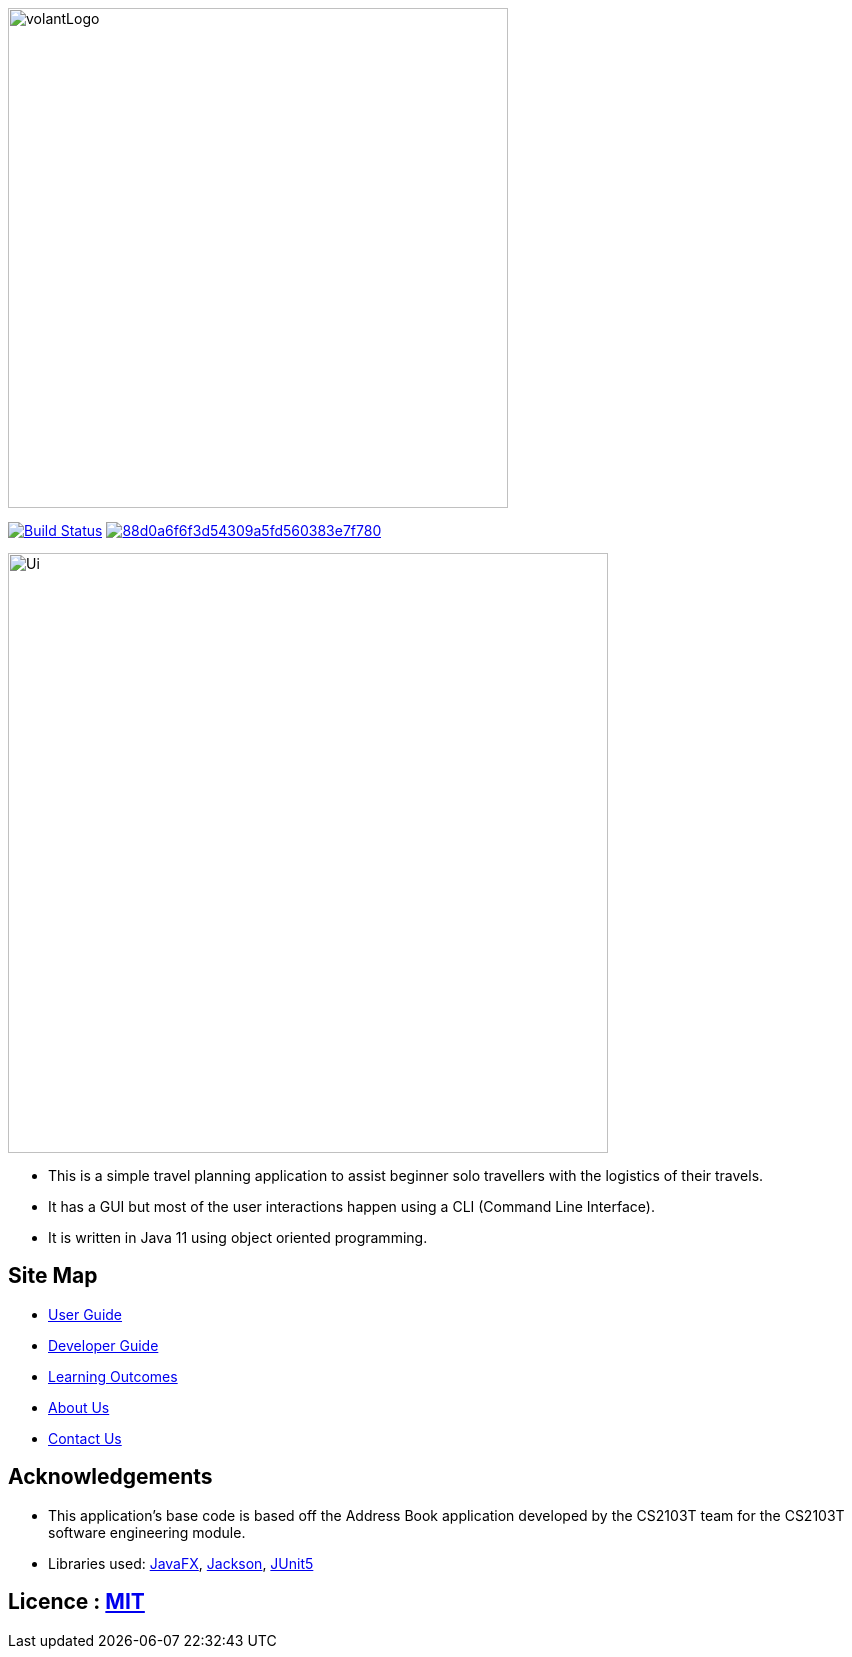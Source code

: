 
ifndef::env-github[]
image::docs/images/volantLogo.jpg[width="500px"]
endif::[]

https://travis-ci.org/se-edu/addressbook-level3[image:https://travis-ci.org/AY1920S2-CS2103T-F09-4/main.svg?branch=master[Build Status]]
image:https://api.codacy.com/project/badge/Grade/88d0a6f6f3d54309a5fd560383e7f780[link="https://app.codacy.com/gh/AY1920S2-CS2103T-F09-4/main?utm_source=github.com&utm_medium=referral&utm_content=AY1920S2-CS2103T-F09-4/main&utm_campaign=Badge_Grade_Dashboard"]

ifndef::env-github[]
image::docs/images/Ui.png[width="600"]
endif::[]

* This is a simple travel planning application to assist beginner solo travellers with the logistics of their travels.
* It has a GUI but most of the user interactions happen using a CLI (Command Line Interface).
* It is  written in Java 11 using object oriented programming.

== Site Map

* <<UserGuide#, User Guide>>
* <<DeveloperGuide#, Developer Guide>>
* <<LearningOutcomes#, Learning Outcomes>>
* <<AboutUs#, About Us>>
* <<ContactUs#, Contact Us>>

== Acknowledgements

* This application's base code is based off the Address Book application developed by the CS2103T team for the CS2103T software engineering module.
* Libraries used: https://openjfx.io/[JavaFX], https://github.com/FasterXML/jackson[Jackson], https://github.com/junit-team/junit5[JUnit5]

== Licence : link:LICENSE[MIT]
